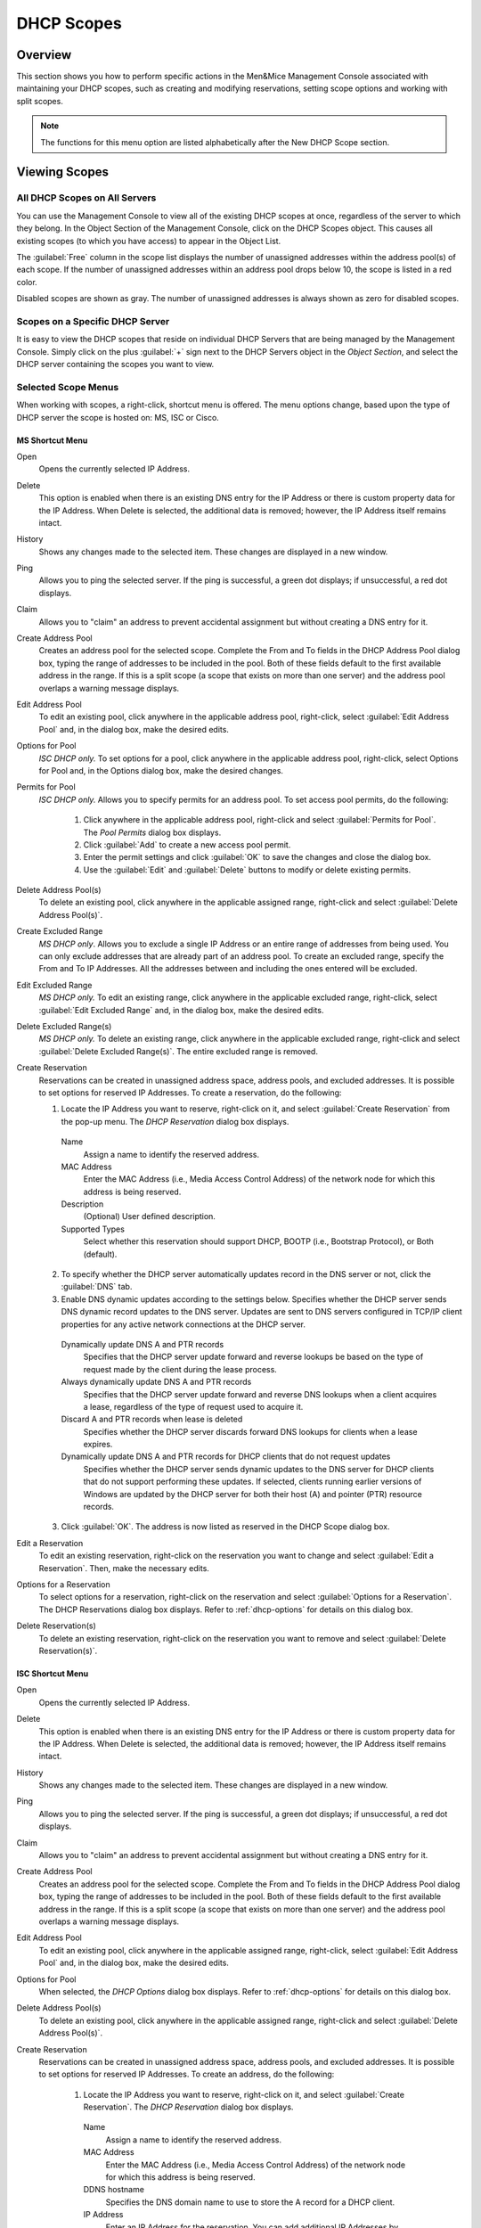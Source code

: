.. _dhcp-scopes:

DHCP Scopes
===========

Overview
--------

This section shows you how to perform specific actions in the Men&Mice Management Console associated with maintaining your DHCP scopes, such as creating and modifying reservations, setting scope options and working with split scopes.

.. note::
  The functions for this menu option are listed alphabetically after the New DHCP Scope section.

Viewing Scopes
--------------

All DHCP Scopes on All Servers
^^^^^^^^^^^^^^^^^^^^^^^^^^^^^^

You can use the Management Console to view all of the existing DHCP scopes at once, regardless of the server to which they belong. In the Object Section of the Management Console, click on the DHCP Scopes object. This causes all existing scopes (to which you have access) to appear in the Object List.

.. image:: ../../images/console-dhcp-scopes.png
  :width: 80%
  :align: center

The :guilabel:`Free` column in the scope list displays the number of unassigned addresses within the address pool(s) of each scope. If the number of unassigned addresses within an address pool drops below 10, the scope is listed in a red color.

Disabled scopes are shown as gray. The number of unassigned addresses is always shown as zero for disabled scopes.

Scopes on a Specific DHCP Server
^^^^^^^^^^^^^^^^^^^^^^^^^^^^^^^^

It is easy to view the DHCP scopes that reside on individual DHCP Servers that are being managed by the Management Console. Simply click on the plus :guilabel:`+` sign next to the DHCP Servers object in the *Object Section*, and select the DHCP server containing the scopes you want to view.

Selected Scope Menus
^^^^^^^^^^^^^^^^^^^^

When working with scopes, a right-click, shortcut menu is offered. The menu options change, based upon the type of DHCP server the scope is hosted on: MS, ISC or Cisco.

MS Shortcut Menu
""""""""""""""""

Open
  Opens the currently selected IP Address.

Delete
  This option is enabled when there is an existing DNS entry for the IP Address or there is custom property data for the IP Address. When Delete is selected, the additional data is removed; however, the IP Address itself remains intact.

History
  Shows any changes made to the selected item. These changes are displayed in a new window.

Ping
  Allows you to ping the selected server. If the ping is successful, a green dot displays; if unsuccessful, a red dot displays.

Claim
  Allows you to "claim" an address to prevent accidental assignment but without creating a DNS entry for it.

Create Address Pool
  Creates an address pool for the selected scope. Complete the From and To fields in the DHCP Address Pool dialog box, typing the range of addresses to be included in the pool. Both of these fields default to the first available address in the range. If this is a split scope (a scope that exists on more than one server) and the address pool overlaps a warning message displays.

Edit Address Pool
  To edit an existing pool, click anywhere in the applicable address pool, right-click, select :guilabel:`Edit Address Pool` and, in the dialog box, make the desired edits.

Options for Pool
  *ISC DHCP only.* To set options for a pool, click anywhere in the applicable address pool, right-click, select Options for Pool and, in the Options dialog box, make the desired changes.

Permits for Pool
  *ISC DHCP only.* Allows you to specify permits for an address pool. To set access pool permits, do the following:

    1. Click anywhere in the applicable address pool, right-click and select :guilabel:`Permits for Pool`. The *Pool Permits* dialog box displays.

    2. Click :guilabel:`Add` to create a new access pool permit.

    3. Enter the permit settings and click :guilabel:`OK` to save the changes and close the dialog box.

    4. Use the :guilabel:`Edit` and :guilabel:`Delete` buttons to modify or delete existing permits.

Delete Address Pool(s)
  To delete an existing pool, click anywhere in the applicable assigned range, right-click and select :guilabel:`Delete Address Pool(s)`.

Create Excluded Range
  *MS DHCP only*. Allows you to exclude a single IP Address or an entire range of addresses from being used. You can only exclude addresses that are already part of an address pool. To create an excluded range, specify the From and To IP Addresses. All the addresses between and including the ones entered will be excluded.

Edit Excluded Range
  *MS DHCP only.* To edit an existing range, click anywhere in the applicable excluded range, right-click, select :guilabel:`Edit Excluded Range` and, in the dialog box, make the desired edits.

Delete Excluded Range(s)
  *MS DHCP only.* To delete an existing range, click anywhere in the applicable excluded range, right-click and select :guilabel:`Delete Excluded Range(s)`. The entire excluded range is removed.

Create Reservation
  Reservations can be created in unassigned address space, address pools, and excluded addresses. It is possible to set options for reserved IP Addresses. To create a reservation, do the following:

  1. Locate the IP Address you want to reserve, right-click on it, and select :guilabel:`Create Reservation` from the pop-up menu. The *DHCP Reservation* dialog box displays.

    Name
      Assign a name to identify the reserved address.

    MAC Address
      Enter the MAC Address (i.e., Media Access Control Address) of the network node for which this address is being reserved.

    Description
      (Optional) User defined description.

    Supported Types
      Select whether this reservation should support DHCP, BOOTP (i.e., Bootstrap Protocol), or Both (default).

  2. To specify whether the DHCP server automatically updates record in the DNS server or not, click the :guilabel:`DNS` tab.

  3. Enable DNS dynamic updates according to the settings below. Specifies whether the DHCP server sends DNS dynamic record updates to the DNS server. Updates are sent to DNS servers configured in TCP/IP client properties for any active network connections at the DHCP server.

    Dynamically update DNS A and PTR records
      Specifies that the DHCP server update forward and reverse lookups be based on the type of request made by the client during the lease process.

    Always dynamically update DNS A and PTR records
      Specifies that the DHCP server update forward and reverse DNS lookups when a client acquires a lease, regardless of the type of request used to acquire it.

    Discard A and PTR records when lease is deleted
      Specifies whether the DHCP server discards forward DNS lookups for clients when a lease expires.

    Dynamically update DNS A and PTR records for DHCP clients that do not request updates
      Specifies whether the DHCP server sends dynamic updates to the DNS server for DHCP clients that do not support performing these updates. If selected, clients running earlier versions of Windows are updated by the DHCP server for both their host (A) and pointer (PTR) resource records.

  3. Click :guilabel:`OK`. The address is now listed as reserved in the DHCP Scope dialog box.

Edit a Reservation
  To edit an existing reservation, right-click on the reservation you want to change and select :guilabel:`Edit a Reservation`. Then, make the necessary edits.

Options for a Reservation
  To select options for a reservation, right-click on the reservation and select :guilabel:`Options for a Reservation`. The DHCP Reservations dialog box displays. Refer to :ref:`dhcp-options` for details on this dialog box.

Delete Reservation(s)
  To delete an existing reservation, right-click on the reservation you want to remove and select :guilabel:`Delete Reservation(s)`.

ISC Shortcut Menu
"""""""""""""""""

Open
  Opens the currently selected IP Address.

Delete
  This option is enabled when there is an existing DNS entry for the IP Address or there is custom property data for the IP Address. When Delete is selected, the additional data is removed; however, the IP Address itself remains intact.

History
  Shows any changes made to the selected item. These changes are displayed in a new window.

Ping
  Allows you to ping the selected server. If the ping is successful, a green dot displays; if unsuccessful, a red dot displays.

Claim
  Allows you to "claim" an address to prevent accidental assignment but without creating a DNS entry for it.

Create Address Pool
  Creates an address pool for the selected scope. Complete the From and To fields in the DHCP Address Pool dialog box, typing the range of addresses to be included in the pool. Both of these fields default to the first available address in the range. If this is a split scope (a scope that exists on more than one server) and the address pool overlaps a warning message displays.

Edit Address Pool
  To edit an existing pool, click anywhere in the applicable assigned range, right-click, select :guilabel:`Edit Address Pool` and, in the dialog box, make the desired edits.

Options for Pool
  When selected, the *DHCP Options* dialog box displays. Refer to :ref:`dhcp-options` for details on this dialog box.

Delete Address Pool(s)
  To delete an existing pool, click anywhere in the applicable assigned range, right-click and select :guilabel:`Delete Address Pool(s)`.

Create Reservation
  Reservations can be created in unassigned address space, address pools, and excluded addresses. It is possible to set options for reserved IP Addresses. To create an address, do the following:

    1. Locate the IP Address you want to reserve, right-click on it, and select :guilabel:`Create Reservation`. The *DHCP Reservation* dialog box displays.

      Name
        Assign a name to identify the reserved address.

      MAC Address
        Enter the MAC Address (i.e., Media Access Control Address) of the network node for which this address is being reserved.

      DDNS hostname
        Specifies the DNS domain name to use to store the A record for a DHCP client.

      IP Address
        Enter an IP Address for the reservation. You can add additional IP Addresses by clicking the plus sign and enter an IP Address in the field that displays.

    2. Click :guilabel:`OK`.

Edit a Reservation
  To edit an existing reservation, right-click on the reservation you want to change and select :guilabel:`Edit a Reservation`. Then, make the necessary edits.

Options for a Reservation
  To select options for a reservation, right-click on the reservation and select :guilabel:`Options for a Reservation`. The *DHCP Reservations Options* dialog box displays. Refer to :ref:`dhcp-options` for details on this dialog box.

Delete Reservation(s)
  To delete an existing reservation, right-click on the reservation you want to remove and select :guilabel:`Delete Reservation(s)`.

ISC Kea Shortcut Menu
"""""""""""""""""""""

Open
  Opens the currently selected IP Address.

Delete
  This option is enabled when there is an existing DNS entry for the IP Address or there is custom property data for the IP Address. When Delete is selected, the additional data is removed; however, the IP Address itself remains intact.

History
  Shows any changes made to the selected item. These changes are displayed in a new window.

Ping
  Allows you to ping the selected server. If the ping is successful, a green dot displays; if unsuccessful, a red dot displays.

Claim
  Allows you to "claim" an address to prevent accidental assignment but without creating a DNS entry for it.

Create Address Pool
  Creates an address pool for the selected scope. Complete the From and To fields in the DHCP Address Pool dialog box, typing the range of addresses to be included in the pool. Both of these fields default to the first available address in the range. If this is a split scope (a scope that exists on more than one server) and the address pool overlaps a warning message displays.

Edit Address Pool
  To edit an existing pool, click anywhere in the applicable assigned range, right-click, select :guilabel:`Edit Address Pool` and, in the dialog box, make the desired edits.

Options for Pool
  When selected, the DHCP Options dialog box displays. Refer to :ref:`dhcp-options` for details on this dialog box.

Delete Address Pool(s)
  To delete an existing pool, click anywhere in the applicable assigned range, right-click and select :guilabel:`Delete Address Pool(s)`.

Create Reservation
  Reservations can be created in unassigned address space, address pools, and excluded addresses. It is possible to set options for reserved IP Addresses. To create an address, do the following:

    3. Locate the IP Address you want to reserve, right-click on it, and select :guilabel:`Create Reservation`. The *DHCP Reservation* dialog box displays.

      MAC Address
        Enter the MAC Address (i.e., Media Access Control Address) of the network node for which this address is being reserved.

      DDNS hostname
        Specifies the DNS domain name to use to store the A record for a DHCP client.

    2. Click :guilabel:`OK`.

Edit a Reservation
  To edit an existing reservation, right-click on the reservation you want to change and select :guilabel:`Edit a Reservation`. Then, make the necessary edits.

Options for a Reservation
  To select options for a reservation, right-click on the reservation and select :guilabel:`Options for a Reservation`. The *DHCP Reservations Options* dialog box displays. Refer to :ref:`dhcp-options` for details on this dialog box.

Delete Reservation(s)
  To delete an existing reservation, right-click on the reservation you want to remove and select :guilabel:`Delete Reservation(s)`.

Cisco Shortcut Menu
"""""""""""""""""""

Open
  Opens the currently selected IP Address.

Delete
  This option is enabled when there is an existing DNS entry for the IP Address or there is custom property data for the IP Address. When Delete is selected, the additional data is removed; however, the IP Address itself remains intact.

History
  Shows any changes made to the selected item. These changes are displayed in a new window.

Ping
  Allows you to ping the selected server. If the ping is successful, a green dot displays; if unsuccessful, a red dot displays.

Claim
  Allows you to "claim" an address to prevent accidental assignment but without creating a DNS entry for it.

Create Excluded Range
  Allows you to exclude a single IP Address or an entire range of addresses from being used. You can only exclude addresses that are already part of an address pool. To create an excluded range, specify the From and To IP Addresses. All the addresses between and including the ones entered will be excluded.

Edit Excluded Range
  To edit an existing range, click anywhere in the applicable excluded range, right-click, select :guilabel:`Edit Excluded Range` and, in the dialog box, make the desired edits.

Delete Excluded Range(s)
  To delete an existing range, click anywhere in the applicable excluded range, right-click and select :guilabel:`Delete Excluded Range(s)`. The entire excluded range is removed.

Create Reservation
  Reservations can be created in address pools, and excluded addresses. It is possible to set options for reserved IP Addresses. To create an address, do the following:

  1. Locate the IP Address you want to reserve, right-click on it, and select :guilabel:`Create Reservation`. The *DHCP Reservation* dialog box displays.

    Name
      Assign a name to identify the reserved address.

    Reservation Method
      Choose the reservation method for this reservation. You can choose either Client Identifier or Hardware Address.

    Client Identifier / MAC Address
      Depending on your choice for Reservation Method, enter the Client Identifier or MAC Address (i.e., Media Access Control Address) of the network node for which this address is being reserved.

    DDNS hostname
      Specifies the DNS domain name to use to store the A record for a DHCP client.

  2. Click :guilabel:`OK`.

Edit a Reservation
  To edit an existing reservation, right-click on the reservation you want to change and select :guilabel:`Edit a Reservation`. Then, make the necessary edits.

Options for a Reservation
  To select options for a reservation, right-click on the reservation and select :guilabel:`Options for a Reservation`. The *DHCP Reservations* dialog box displays. Refer to :ref:`dhcp-options` for details on this dialog box.

Delete Reservation(s)
  To delete an existing reservation, right-click on the reservation you want to remove and select :guilabel:`Delete Reservation(s)`.

Scope Creation Wizard
---------------------

This section describes how to create and edit DHCP scopes with the new *DHCP Scope Creation Wizard*.

Whenever you create a new scope, Micetro automatically checks whether the new scope conflicts with an existing scope or an IPAM range.

The Wizard has additional steps, or skips over some steps, depending on the type of DHCP server the scope is being created on, and whether the :ref:`active-directory` integration has been enabled.

To create a new scope on the MS DHCP server, do the following:

1. In the object list, right-click on :guilabel:`DHCP Scopes` and, from the shortcut menu, select :guilabel:`New Scope`. Alternatively, right click on an existing IP address range, and select :guilabel:`Convert To DHCP Scope`.

2. The *Scope Creation Wizard* dialog appears.

.. image:: ../../images/console-dhcp-scope-creation-wizard.png
  :width: 60%
  :align: center

Subnet
  Enter the subnet in CIDR notation, e.g. 5.5.5.0/24, and click :guilabel:`Next`.

Server and scope type
  Select the type, either Single scope, Split scope, or Failover scope (only on Windows 2012 and newer DHCP servers) and the DHCP server to create the scope on.

  .. note::
    When you change the type to Failover scope, only Windows 2012 and newer servers are shown.

3. Select second server (Split scope) or Failover Relationship (Failover Scope).

  .. note::
    This step is skipped if Single scope was selected, or if Failover Scope is selected and there is only one Failover Relationship on the selected DHCP server.

4. Address pool. Enter the address range for the address pool. By default, it is set to cover the entire scope.

5. Range properties. Enter the custom properties for the IP address range.

6. Enabled or Disabled.

7. Active Directory Site selection. If you have enabled :ref:`active-directory`, the Wizard will ask you which AD site the new DHCP Scope should be associated to.

8. Scope properties.

  .. note::
    On Microsoft DHCP servers, if the scope is a part of a MS DHCP Superscope, enter the name of the Superscope here, or leave empty.

  .. note::
    On Cisco DHCP Servers the only configurable scope property is "Import All". When checked, it imports Dynamic Host Configuration Protocol (DHCP) option parameters into the DHCP server database. Refer to the Cisco IOS IP Addressing Command Reference document for more information.

9. DNS Update Settings (only Microsoft DHCP servers)

10. Save Comment

11. Summary: The changes the Wizard will perform are summarized here and applied once the user clicks "Finish".

.. warning::
  Once the scope has been created, you must set access privileges for the scope if you want to allow users to make any changes to it, assuming the initial access for Ranges/Scopes has not been set appropriately.

Access
------

For complete details on this function, refer to :ref:`global-access`.

Delete
------

Use the following procedure to remove a scope definition from the Management Console.

1. Locate the DHCP Scope you want to remove and right-click on it.

2. From the pop-up menu, select :guilabel:`Delete`. A dialog prompts you to confirm your decision to delete this scope.

3. Click :guilabel:`OK` to delete the scope, or :guilabel:`Cancel` to leave it.

Disable/Enable
--------------

If you are no longer using a particular scope, but do not want to delete it completely because you may need it in the future, you can disable the scope instead. A scope that is disabled will be ignored by the DHCP server until it is re-enabled. Use the following procedure to disable/enable a scope.

1. Locate the DHCP Scope you want to disable/enable and right-click on it. Scopes that are currently disabled have faded icons next to them.

2. From the pop-up menu, select :guilabel:`Disable` to disable this scope, or if the scope is already disabled, select :guilabel:`Enable` to reactivate it.

.. note::
  New scopes are always disabled by default so you can configure the properties before the DHCP server begins using it.

Scope Migration Wizard
----------------------

The *Scope Migration Wizard* allows users to migrate one or more scopes from one server to another, including all data in the scope.

To migrate a scope, do the following:

1. In the Manager window, select one or more scopes.

2. Right-click and, from the shortcut menu, select :guilabel:`Migrate Scope`. The *Migrate Scope(s) Wizard* dialog box displays.

Server
  Click the drop-down list and select onto which you want to migrate this scope(s).

4. Click :guilabel:`Next`. The *Migration Options* dialog box displays.

5. For each of the resulting screens, make a selection/entry and move through the wizard.

Duplication Wizard
------------------

To duplicate a DHCP scope you should use the Duplicate Scope wizard. The duplicate will initially have the exact same properties as the original, but you will have the option to assign the duplicate to a different DHCP server and modify the duplicated values.

Within this wizard, you can do the following:

* Create a new scope

* Create a split scope interface

To launch the wizard, do the following:

1. In the *Object Section*, click on :guilabel:`DHCP Scopes`.

2. In the *Object List*, right-click on the DHCP Scope you want to duplicate and, from the shortcut menu, select :guilabel:`Duplicate`. The *Duplicate scope wizard* launches.

3. For each of the resulting screens, make a selection/entry and move through the wizard.

Folders
-------

Refer to :ref:`object-folders` for details on this function.

Reconcile Scope
---------------

.. note::
  Applies to MS DHCP Servers only.

Use this function to fix inconsistencies between information in the registry and the DHCP database.

1. In the *Object List*, select :guilabel:`DHCP Scopes` and then select a scope.

2. Right-click the scope and select :guilabel:`Reconcile Scopes`.

3. Choose whether you want to verify only or fix any inconsistencies and click :guilabel:`OK` to complete the action.

Converting a Scope to a Range
-----------------------------

Use this function to convert an existing scope to an IP Address range, while keeping all the settings intact.

1. In the *Object List*, select :guilabel:`DHCP Scopes` and then select a scope.

2. From the menu bar, select :guilabel:`Range --> Convert to IP Address Range`.

3. When the Men&Mice Management Console confirmation dialog box appears, click :guilabel:`Yes` to convert the range.

Converting a Range to a Scope
-----------------------------

Use this function to convert an existing IP Address range to a scope, while keeping all the settings intact.

1. In the *Object List*, select :guilabel:`IP Address Ranges` and then select a range.

2. From the menu bar, select :guilabel:`Range --> Convert to DHCP Scope`, or right click and select :guilabel:`Convert to DHCP Scope`. The *Scope Creation Wizard* will appear, with the subnet field pre-populated for the selected range.

3. Clicking :guilabel:`Next` will continue with the *Scope Creation Wizard* as normal.

Scope Policies (Windows Server 2012 or newer)
---------------------------------------------

If you are managing DHCP servers on Windows Server 2012 or newer, you can use Micetro to set scope policies for individual scopes.

Activate/Deactivate a Scope Policy
^^^^^^^^^^^^^^^^^^^^^^^^^^^^^^^^^^

1. In the *Scope List*, right-click a scope that is stored on a Windows 2012 DHCP server.

2. From the shortcut menu, select :guilabel:`Manage Policies`. The *DHCP Scope Policy Management* dialog box displays.

3. The dialog box shows the current status of DHCP scope policies for the selected scope.

4. To activate DHCP scope polices, click the :guilabel:`Activate` button. If DHCP scope polices are active, the button text shows *Deactivate*. To deactivate the DHCP scope policies, click the :guilabel:`Deactivate` button.

5. Click :guilabel:`Close`.

Add a New Scope Policy
^^^^^^^^^^^^^^^^^^^^^^

1. In the *Scope List*, right-click a scope that is stored on a Windows 2012 DHCP server and, from the shortcut menu, select :guilabel:`Manage Policies`. The *DHCP Scope Policy Management* dialog box displays.

2. Click the :guilabel:`Add` button. The *DHCP Policy* dialog box displays.

3. Enter a name and description for the DHCP policy in the corresponding fields.

4. Click the :guilabel:`Add` button in the *Conditions* section to add a new condition for the DHCP policy. The *DHCP Policy Condition* dialog box displays.

5. Specify the condition you want to use and click :guilabel:`OK` to save the condition and close the dialog box. Note that you can enter multiple conditions for a DHCP policy by clicking the :guilabel:`Add` button in the *DHCP Policy* dialog box.

6. To edit or delete an existing DHCP Policy condition, select the condition from the list of DHCP Policy conditions, and click the corresponding button.

7. If there is more than one condition, you need to specify whether to use the OR or AND operator when evaluating the conditions. Select the corresponding radio button in the DHCP Policy dialog box.

Ranges
""""""

1. Click the :guilabel:`Add` button in the ranges section to specify an IP Address range that should be affected by the policy. The *Range specification* dialog box displays.

2. Enter the range using the from and to addresses separated by a hyphen (for example, 192.168.1.10-192.168.1.20).

3. Click the :guilabel:`Add` button to add the range and close the dialog box. NOTE: You can enter multiple ranges by using the *Add Range* dialog box for each range you want to add.

4. To edit or delete an existing range, select the range from the list of ranges, and click the corresponding button.

5. When you have added all conditions and ranges, click the :guilabel:`OK` button to save the DHCP policy.

DNS Dynamic Updates
"""""""""""""""""""

Options specific to dynamic updates are in the field named **DNS Dynamic Updates**. It can be configured accordingly for the policy.

Lease duration
""""""""""""""

The lease duration can be specified per policy in those fields.

DHCP Options
""""""""""""

To specify DHCP options for this policy, click the :guilabel:`Options` button. That will open a dialog which will allow the user to specify the options.

.. note::
  If this is unconfigured, the options will be inherited from the scope or server.

Change an Existing Scope Policy
^^^^^^^^^^^^^^^^^^^^^^^^^^^^^^^

You can edit, delete or disable existing DHCP Scope Policies. You can also change the order of DHCP scope policies.

1. In the *Scope List*, right-click a scope that is stored on a Windows 2012 DHCP server and, from the shortcut menu, select :guilabel:`Manage Policies`. The *DHCP Scope Policy Management* dialog box displays.

2. Select the DHCP Policy you want to work with by clicking it in the list of DHCP Policies.

  * To edit the policy, click the :guilabel:`Edit` button.

  * To delete the policy, click the :guilabel:`Delete` button.

  * To disable the policy, click the :guilabel:`Disable` button. If the policy is already disabled, the button text shows Enable. To enable the policy, click the button.

  * To move the policy up or down in the list of DHCP Policies, click the :guilabel:`Move Up` or :guilabel:`Move Down` button.

3. When you have completed your changes, click the :guilabel:`Close` button.

Other Functions
---------------

At any time, you can modify the properties for a scope. Simply locate the item, right-click and from the shortcut menu select :guilabel:`Properties`. When a scope is opened, the system displays one tab for each server on which the scope is defined. For split scopes, the scope contents can be examined individually on each server.

In addition to the tabs displaying individual scope contents on each server, the DHCP scope dialog contains an *Overview* and *Statistics* tab, with a graphical overview of the scope contents, as well as statistics on pool utilization on all servers.

For each DHCP server containing the scope, there is a bar depicting the placement of reservations, pools, and exclude ranges in different colors.

* The top of the bar represents the IP Address at the start of the scope.

* The bottom of the bar represents the IP Address at the end of the scope.

This overview is useful in verifying that split scope configurations do not contain conflicts, such as overlapping pools or inconsistent reservations.

The table in the lower part of the window contains aggregate statistics for the scope, i.e., effective pool size, the number of pool clients, and the pool utilization, summed up over all servers containing the scope.

Deleting a Lease
^^^^^^^^^^^^^^^^

To delete a lease in a DHCP scope, do the following:

1. Open the scope containing the lease you want to delete.

2. Right-click on the lease and, from the shortcut menu, select :guilabel:`Release Lease`.

IP Address Details
^^^^^^^^^^^^^^^^^^

The IP Address details window contains all information pertaining to an IP Address in the application, including DNS records, DHCP reservations, and custom properties. To access the *IP Address details* window from the DHCP scope dialog you need to double click on an IP Address in the DHCP scope dialog, or right-click on an IP Address and select the Open menu item.

The IP Address details window is documented in :ref:`ip-address-dialog`. However, when the IP Address details window is opened from the DHCP scope dialog, information on any DHCP reservation associated with the IP Address displays as well. A reservation can be created by clicking the Create button on the DHCP Panel. You can also create and edit a reservation directly from the DHCP scope dialog by selecting the appropriate menu item when right-clicking on an IP Address. The IP Address dialog box is not available if only a DHCP license key has been entered. In this case, the reservation dialog box will be displayed when double clicking an entry in the DHCP scope.

Subranges of Scopes
^^^^^^^^^^^^^^^^^^^

It is possible to choose whether the contents of ranges that are created under scopes are displayed in a range view or a scope view. Use the Show DHCP data in subranges of scopes checkbox in the *System Settings* dialog box to choose the preferred display mode.

If the scope view is selected, a window similar to the scope window displays when you open a subrange of a scope. However, the only scope related action available in this window is reservation management. The access dialog box for these subranges will contain an additional access bit, Edit reservations.

If the range view is selected, the subranges are opened in the range view and no scope related actions are available.

Renaming a Scope
^^^^^^^^^^^^^^^^

It is very simple to change the name and/or description of a scope in the Management Console.

1. Locate the DHCP Scope you want to rename.

2. Right-click and, from the shortcut menu, select :guilabel:`Properties`. The *DHCP Scope Properties* dialog box displays. NOTE: The dialog box may look different depending on the DHCP server type.

3. Enter the **Title** and **Description**.

4. Click :guilabel:`OK`. The newly renamed scope now displays in the Object List.

Superscopes
^^^^^^^^^^^

.. note::
  Superscopes are only supported on MS DHCP servers on Windows server.

All MS Superscopes are listed in the object section under the heading :guilabel:`Superscopes`.

.. image:: ../../images/console-dhcp-superscopes.png
  :width: 70%
  :align: center

When you click on the Superscope, all scopes within that superscope display. In addition, a new column, Superscope, is shown in the scope list. It is possible to filter by this column.

To assign an existing scope to a superscope, do the following:

1. In the *Object list*, select a DHCP Scope for which you want to set a Superscope.

2. Right-click and, from the shortcut menu, select :guilabel:`Properties`. The scope dialog box displays.

3. Enter the name of the superscope in the **Superscope** field.

4. Click :guilabel:`OK`. The scope is placed in the superscope. If the superscope did not exist, the new superscope is created and now displays as a new item in the object list.

Moving IP Address Information
-----------------------------

IP Address information can be moved to a new IP Address. When the IP Address information is moved, all information about the IP Address is retained, and the associated DNS records are updated. If a reservation is associated with the IP Address, the reservation information is moved with the IP Address if the destination address is in a DHCP scope that is hosted on a DHCP server of the same type. If the destination address is in a scope hosted on a different type of a DHCP server or the destination is in an IP Address range, the reservation information is discarded.

To move IP Address information, do the following:

1. Locate the IP scope containing the IP Address.

2. Double-click on it to display the scope contents.

3. Find the applicable IP Address.

4. Right-click and, from the shortcut menu, select :guilabel:`Move`.

5. In the *Move IP Address Information* dialog box, type the new IP Address.

6. Click :guilabel:`OK`. The IP Address information is moved to the new IP Address.

Host Discovery
--------------

With this feature, you can see when hosts were last seen on your network. There are two methods you can use for host discovery – using ping or querying routers for host information.

When host discovery is enabled, two columns are added to the range or scope view.

Last Seen
  This column identifies when a host was last seen on the network and which method was used to discover the host.

Last Known MAC Address
  This column shows the MAC address used by the host the last time it was seen on the network. This column is only populated if the host was seen using a router query.

Configuring Host Discovery Using Ping
^^^^^^^^^^^^^^^^^^^^^^^^^^^^^^^^^^^^^

1. Select one or more scopes.

2. Right-click and, from the shortcut menu, select Set :guilabel:`Discovery Schedule`. The *Schedule* dialog box displays.

3. Select the :guilabel:`Enable discovery schedule` option.

  Schedule ____ every ___ day(s)/week(s)/month(s).
    Click the drop-down list and select the frequency (e.g., Daily, Weekly, etc.) and the occurrences (e.g., 1 day, 2 weeks, etc.).

  At ____.
    Enter the time at which discovery should take place.

  Starting ____.
    Click the drop-down list and select the start date.

4. Click :guilabel:`OK`.

Once the schedule options have been set and saved, two columns - Last Seen and Last Known MAC Address - are added to the range or scope view. The Last Seen column identifies when a host was last seen on the network.

..

Green
  Host responded to the last PING request. The date and time are shown.

Orange
  Host has responded in the past, but did not respond to the last PING request. The date and time of last response is shown.

Red
  Host has never responded to a PING request. The text Never is shown.

The list of ranges contains a column that shows if a discovery schedule has been set for a range. The name of this column is Schedule. To quickly see all ranges that have a schedule set, you can use the Quick Filter and filter by this column by entering ``Schedule:Yes`` in the Quick Filter search field.

At any time if you wish to disable host discovery, do the following:

1. Select the object(s) for which you want to disable discovery.

2. Right-click and, from the shortcut menu, select :guilabel:`Set Discovery Schedule`. The *Schedule* dialog box displays.

3. Uncheck the :guilabel:`Enable discovery schedule` option.

4. Click :guilabel:`OK`.

Configuring Host Discovery by Querying Routers
^^^^^^^^^^^^^^^^^^^^^^^^^^^^^^^^^^^^^^^^^^^^^^

To collect information about hosts by querying routers, you must first enable collection of IP information from routers.

To configure host discovery:

1. Select an IP Address Range.

2. Right-click and, from the shortcut menu, select :guilabel:`Configure IP Address Collection`. The *IP Address Collection* dialog box displays

3. Enter the IP Address of the router(s) that you want to use to collect information about hosts in the range.

4. Click :guilabel:`OK`.

Failover Configurations and Split Scopes
----------------------------------------

Managing Failover Configurations (ISC DHCP)
^^^^^^^^^^^^^^^^^^^^^^^^^^^^^^^^^^^^^^^^^^^

This function allows you to manage DHCP failover peers on ISC DHCP servers.

.. note::
  When adding a server's first failover peer, all other address pools on the server will be updated to refer to this failover peer.

1. On the object menu, select the DHCP Server that contains the scope for which you want to setup failover configuration.

2. From the list of scopes, double-click on the applicable one.

3. From the list of IP Addresses, right-click on the applicable one, and select :guilabel:`Create Address Pool` from the shortcut menu. The *DHCP Address Pool* dialog box displays.

4. Move to the **Failover Peer** field, and click the drop-down list arrow.

5. Select *Add new failover peer*.

6. Click :guilabel:`OK`. The *New Failover Peer* dialog box displays.

  Name
    Specifies the name of the failover peer.

  Role
    Specifies the role of the failover peer. The available roles are Primary and Secondary.

  Address
    Specifies the IP Address or DNS name on which the server should listen for connections from its failover peer.

  Port
    Specifies the port number on which the server should listen for connections from its failover peer.

  Peer Address
    Specifies the IP Address or DNS name to which the server should connect to reach its failover peer for failover messages.

  Peer Port
    Specifies the port number to which the server should connect to reach its failover peer for failover messages.

  Max Response Delay
    Specifies the number of seconds that may pass without the server receiving a message from its failover peer before it assumes that the connection has failed.

  Max Unacked Updates
    Specifies the number of messages the server can send before receiving an acknowledgement from its failover peer. According to ISC documentation, 10 seems to be a good value.

  Max Client Lead Time
    Specifies the number of seconds for which a lease can be renewed by either server without contacting the other. Only specified on the primary failover peer.

  Split Index
    Specifies the split between the primary and secondary failover peer for the purposes of load balancing. According to ISC documentation, 128 is really the only meaningful value. Only specified on the primary failover peer.

  Load Balance Max Seconds
    Specifies the cutoff in seconds after which load balancing is disabled. According to ISC documentation, a value of 3 or 5 is recommended.

7. Click :guilabel:`OK`. The DHCP Address Pool dialog box displays and shows the updated information.

8. Click :guilabel:`OK`.

If you need to EDIT or DELETE an existing failover peer, do the following:

1. Locate the relevant ISC DHCP server.

2. Right-click and, from the shortcut menu, select :guilabel:`Manage Failover Peers`. The *Failover Peers for …* dialog box displays. All failover peers are shown.

3. To EDIT a failover peer, select it and click the :guilabel:`Edit` button. Then modify the *Failover Peers … properties* dialog box, as needed.

4. To DELETE a failover peer, select it and click the :guilabel:`Delete` button.

.. note:: In order to finalize the setup of the failover relationship, the scope needs to be migrated to the failover peer.

.. note::
  When deleting a failover peer through this dialog, if it is the last failover peer defined on the server, any references to it will be removed from existing address pools on the server. If there is one other failover peer left on the server, references to the failover peer being deleted will be changed to refer to the remaining failover peer. If, however, there are two or more other failover peers left on the server, the user will be prompted with a list of the remaining failover peers where he will have to choose which failover peer should be referenced by address pools currently referring to the failover peer being deleted.

.. note::
  When changing from one failover peer to another for some specific address pool, if the address pool is the last one referring to the (old) failover peer, the user will be warned that performing the action will result in the deletion of the failover peer.

Managing Failover Configurations (Windows Server 2012)
^^^^^^^^^^^^^^^^^^^^^^^^^^^^^^^^^^^^^^^^^^^^^^^^^^^^^^

DHCP failover on Windows Server 2012 enables high availability of DHCP services by synchronizing IP Address lease information between two DHCP servers. It is also possible to use DHCP failover to provide load balancing of DHCP requests.

You can configure failover for a single scope or for multiple scopes on the same server.

.. note::
  To manage failover between two Windows 2012 Servers, the DHCP Server Controller must be running as a service account with enough privileges to manage the DHCP service. For more information, refer to the Men&Mice DHCP Server Controller section in the Installation Guide.

Setting up a Scope Failover
"""""""""""""""""""""""""""

To setup failover for a scope, do the following:

1. On the object menu, select the DHCP Server that contains the scope(s) for which you want to setup failover configuration.

2. You have two ways to choose the scopes you want to configure.

  * From the list of scopes, select one or more scopes, right-click and select :guilabel:`Configure Failover`.

  * Right-click the DHCP server and select :guilabel:`Configure Failover`. A dialog box listing all configurable scopes displays. Select the scopes you want to configure and click :guilabel:`Next`. The failover configuration dialog box displays.

  Relationship Name
    Select the relationship you want to use for the failover configuration or enter a name if you want to create a new relationship. If you choose an existing relationship, you will not be able to change any of the relationship properties and you can simply click OK to complete the failover configuration for the scope.

  Partner Server
    Enter the name or IP Address of the partner DHCP server with which failover should be configured. You can select from the list of Windows Server 2012 machines or you can type the host name or IP Address of the partner server.

  Mode
    Select the failover mode you want to use. You can choose between Hot standby and Load balance.

  Role of Partner Server
    If you chose the Hot standby mode, you must choose the role of the partner server. You can choose between Standby and Active. If you choose Standby the current server will be Active and vice versa.

  Maximum Client Lead Time
    If you don't want to use the default values, enter the new values in the hours and minutes edit fields.

  Addresses reserved for standby server
    If you chose the Hot standby mode, you must enter the percentage of addresses that should be reserved to the standby server.

  Local server load balance percentage
    If you chose the Load balance mode, you need to specify the load balance percentage to use on the local server. The remaining percentage will be used on the partner server.

  State Switchover Interval
    Select this checkbox if you want to use Automatic State Switchover and specify the interval to use.

  Enable Message Authentication
    Select this checkbox if you want to use message authentication between the DHCP servers. If the message authentication is enabled, you must provide a shared secret for the message authentication.

Removing a Failover Configuration
"""""""""""""""""""""""""""""""""

1. On the object menu, select the DHCP Server that contains the scope(s) for which you want to remove the failover configuration.

2. Select one or more scopes, right-click the selection and select :guilabel:`Deconfigure Failover`. A confirmation dialog box displays.

3. Click :guilabel:`Yes` to confirm the action. The failover configuration for the selected scope(s) is removed.

Replicating Failover Scopes
"""""""""""""""""""""""""""

When using a failover configuration, it is possible to replicate scope information between servers. This is possible for individual scopes, all scopes that share a failover relationship or all scopes on a particular DHCP server. When a scope replication takes place, the scopes on the selected DHCP are considered the source scopes and the entire scope contents are replaced on the destination server.

**To replicate individual scopes:**

1. On the object menu, select the DHCP Server that contains the scope(s) you want to replicate.

2. Select one or more scopes, right-click the selection and select :guilabel:`Replicate Scope`. A confirmation dialog box displays.

3. Click :guilabel:`OK` to confirm the action. The selected scope is replicated.

**To replicate all scopes that share a failover relationship:**

1. On the object menu, select the DHCP Server that contains the scopes you want to replicate.

2. Right-click a scope using the desired relationship, and select :guilabel:`Replicate Relationship`. A confirmation dialog box displays.

3. Click :guilabel:`OK` to confirm the action. The scopes that use the same relationship as the selected scope are replicated. Note that this action may take some time if multiple scopes use the relationship.

**To replicate all failover scopes on a DHCP server:**

1. On the object menu, right-click the DHCP Server that contains the scopes you want to replicate and select :guilabel:`Replicate Failover Scopes` from the menu. A confirmation dialog box displays.

2. Click :guilabel:`OK` to confirm the action. All failover scopes on the selected server are replicated. Note that this action may take some time if the server contains multiple failover scopes.

Managing Failover Relationships
"""""""""""""""""""""""""""""""

You can view, create, edit and delete existing failover relationships.

**Adding a Failover Relationship**

1. On the object menu, right-click the DHCP Server and select :guilabel:`Manage Failover Relationships` from the menu. A dialog box listing the current failover relationships displays.

2. Click the :guilabel:`Add` button. A dialog box displays, listing all scopes that are available to be configured for high availability.

3. Select the scope(s) you want to configure. To select all scopes, click the :guilabel:`Select all` checkbox. Click :guilabel:`Next`. The failover configuration dialog box displays.

4. Setup the failover configuration for the selected scopes.

**Editing an Existing Failover Relationship**

1. On the object menu, right-click the DHCP Server and select :guilabel:`Manage Failover Relationships` from the menu. A dialog box listing the current failover relationships displays.

2. Click the :guilabel:`Edit` button. The failover configuration dialog box displays. Note that some properties are disabled and cannot be changed.

3. Edit the failover configuration and click :guilabel:`OK` to save the settings.

You can delete existing failover relationships. When a failover relationship is deleted, the scopes are not removed from the DHCP server, but they are no longer in a failover configuration. After removing the failover relationship Micetro will handle the affected scopes as split scopes.

**Deleting a Failover Relationship**

1. On the object menu, right-click on the DHCP Server, and select :guilabel:`Manage Failover Relationships` from the menu. A dialog box listing the current failover relationships displays.

2. Click the :guilabel:`Delete` button and click :guilabel:`Yes` in the confirmation dialog box.

Managing Split Scopes
^^^^^^^^^^^^^^^^^^^^^

When a scope is hosted on multiple servers, the scope view lists all the servers that contain a copy of the scope. For scopes on MS servers, the line says 'Split Scope' and then lists the servers. For the ISC DHCP server, the line says 'Multiple Instances' and then lists the servers:

.. image:: ../../images/console-dhcp-split-scopes.png
  :width: 50%
  :align: center

Micetro detects when a split scope configuration is in place. Split scopes are handled as follows:

* In the scope list, split scopes are shown with a different icon and in the server column, the text "split scope" displays

* When performing various actions on scopes (for example enable/disable, scope option changes, scope deletion), a dialog box displays where the user is asked to specify to which instances of the split scope the action should be applied.

* The DHCP scope window will show every instance of the split scope in a separate tab, making it possible to work with all instances of the split scope in a single window.

* The Overview and Statistics tab in the DHCP scope window will show a graphical overview for all of the split scope instances.

* Reservations are managed automatically. All changes to reservations (creation, modification, and deletion) are applied to all instances of the split scope.

The servers listed in this dialog box all contain the scope to which the user was applying the change. By pressing the Enable button, all instances of the scope would be enabled.

.. note::
  Split scopes are only supported on MS DHCP servers.
